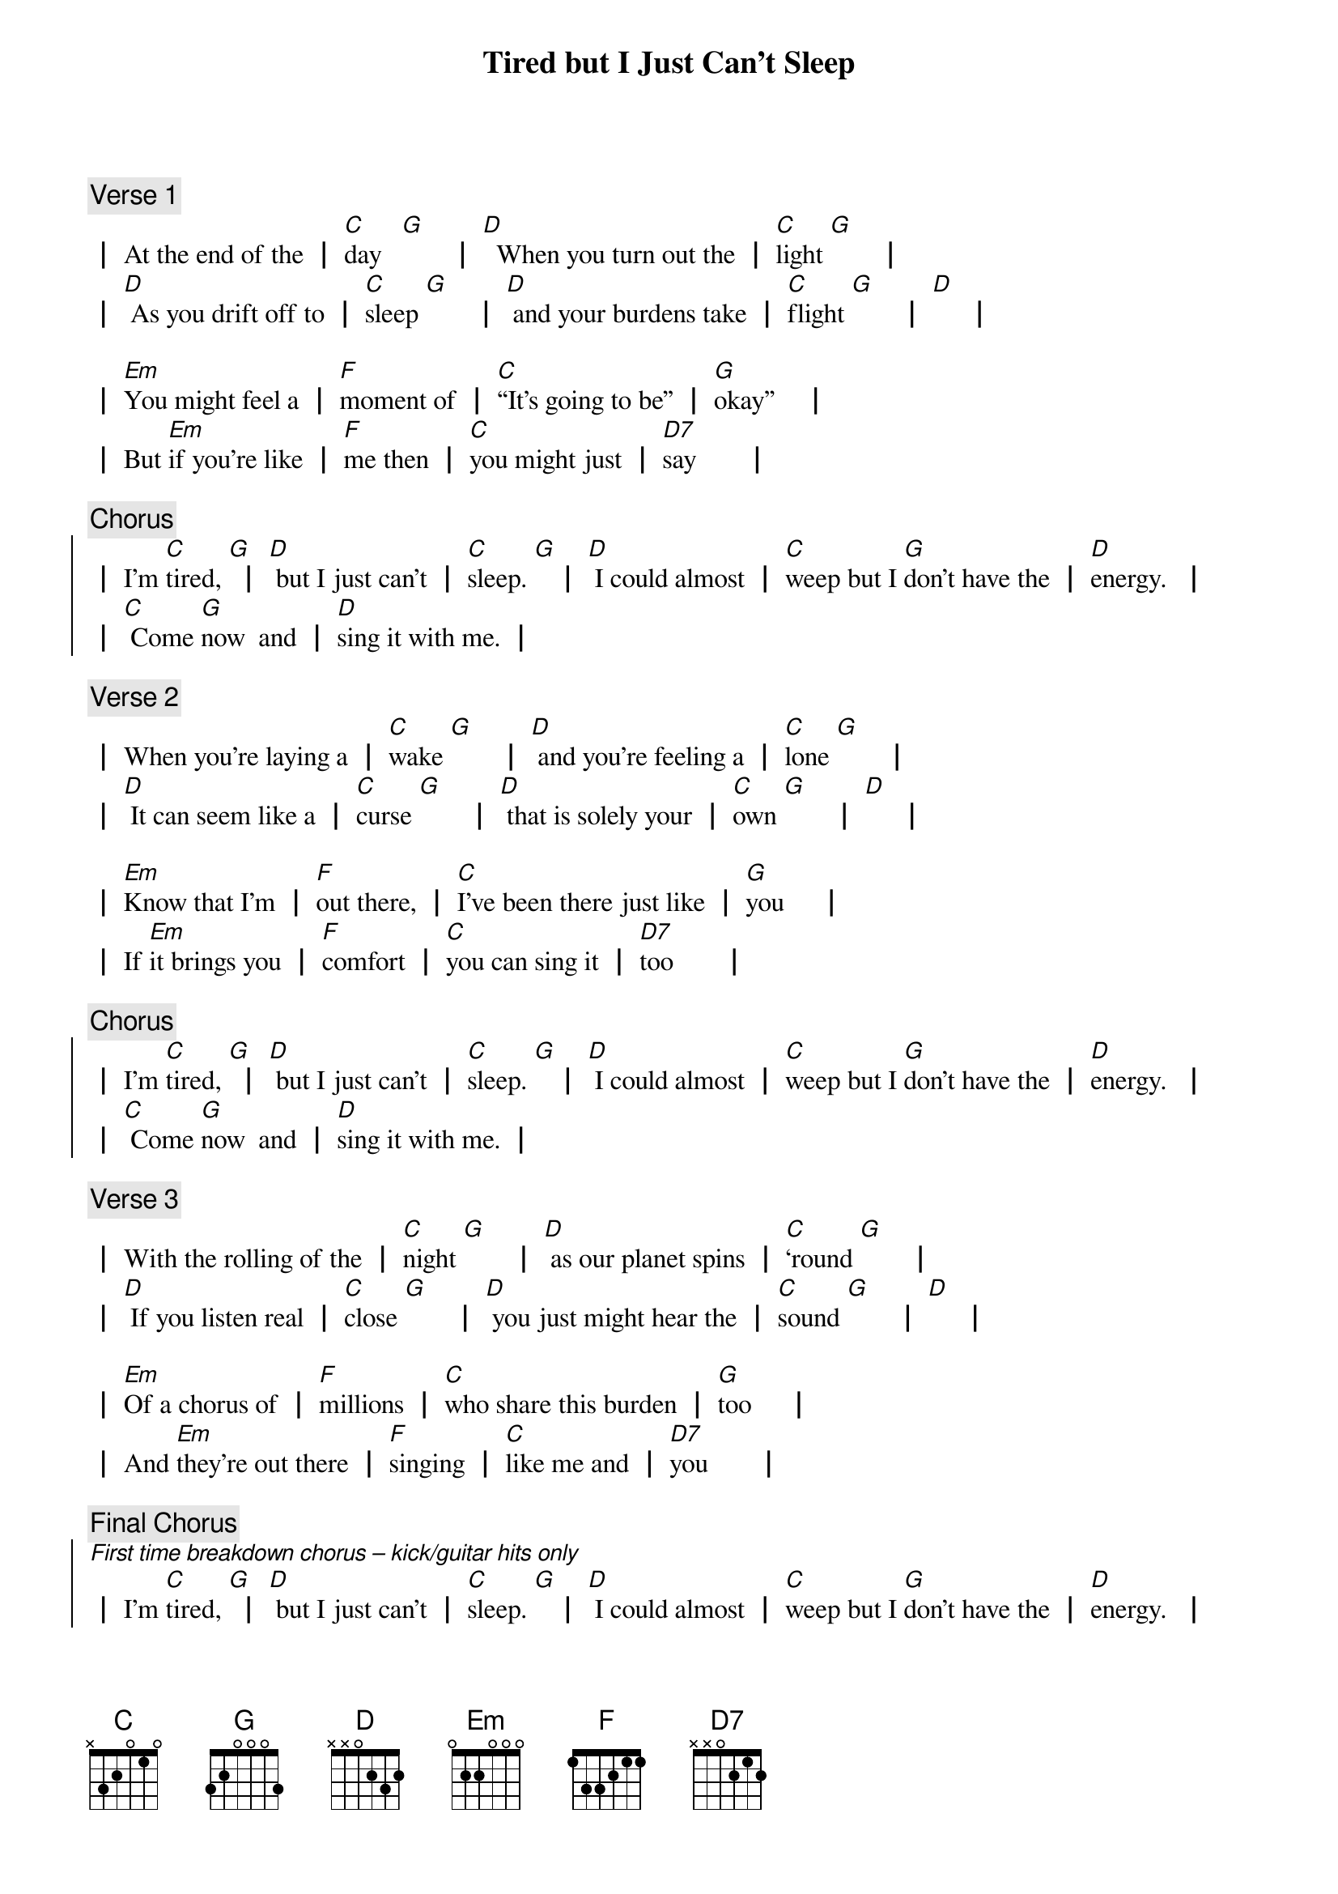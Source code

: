 {title: Tired but I Just Can’t Sleep}
{Composer: Jonathan Slate}
{key: G}

{comment: Verse 1}
{start_of_verse_1}
┃ At the end of the ┃ [C]day   [G]       ┃ [D]  When you turn out the ┃ [C]light [G]       ┃
┃ [D] As you drift off to ┃ [C]sleep [G]       ┃ [D] and your burdens take ┃ [C]flight [G]       ┃ [D]     ┃

┃ [Em]You might feel a ┃ [F]moment of ┃ [C]“It’s going to be” ┃ [G]okay”    ┃
┃ But [Em]if you're like ┃ [F]me then ┃ [C]you might just ┃ [D7]say       ┃
{end_of_verse_1}

{comment: Chorus}
{start_of_chorus}
┃ I’m [C]tired, [G] ┃ [D] but I just can’t ┃ [C]sleep. [G]   ┃ [D] I could almost ┃ [C]weep but I [G]don’t have the ┃ [D]energy.  ┃
┃ [C] Come [G]now  and ┃ [D]sing it with me. ┃
{end_of_chorus}

{comment: Verse 2}
{start_of_verse_2}
┃ When you're laying a ┃ [C]wake [G]       ┃ [D] and you're feeling a ┃ [C]lone [G]       ┃
┃ [D] It can seem like a ┃ [C]curse [G]       ┃ [D] that is solely your ┃ [C]own [G]       ┃ [D]     ┃

┃ [Em]Know that I’m ┃ [F]out there, ┃ [C]I’ve been there just like ┃ [G]you     ┃
┃ If [Em]it brings you ┃ [F]comfort ┃ [C]you can sing it ┃ [D7]too       ┃
{end_of_verse_2}

{comment: Chorus}
{start_of_chorus}
┃ I’m [C]tired, [G] ┃ [D] but I just can’t ┃ [C]sleep. [G]   ┃ [D] I could almost ┃ [C]weep but I [G]don’t have the ┃ [D]energy.  ┃
┃ [C] Come [G]now  and ┃ [D]sing it with me. ┃
{end_of_chorus}

{comment: Verse 3}
{start_of_verse_3}
┃ With the rolling of the ┃ [C]night [G]       ┃ [D] as our planet spins ┃ [C]‘round [G]       ┃
┃ [D] If you listen real ┃ [C]close [G]       ┃ [D] you just might hear the ┃ [C]sound [G]       ┃ [D]     ┃

┃ [Em]Of a chorus of ┃ [F]millions ┃ [C]who share this burden ┃ [G]too     ┃
┃ And [Em]they’re out there ┃ [F]singing ┃ [C]like me and ┃ [D7]you       ┃
{end_of_verse_3}

{comment: Final Chorus}
{start_of_chorus}
[*First time breakdown chorus – kick/guitar hits only]
┃ I’m [C]tired, [G] ┃ [D] but I just can’t ┃ [C]sleep. [G]   ┃ [D] I could almost ┃ [C]weep but I [G]don’t have the ┃ [D]energy.  ┃
┃ [C] Come [G]now  and ┃ [D]sing it with me. ┃
[*repeat / ad lib]
{end_of_chorus}
